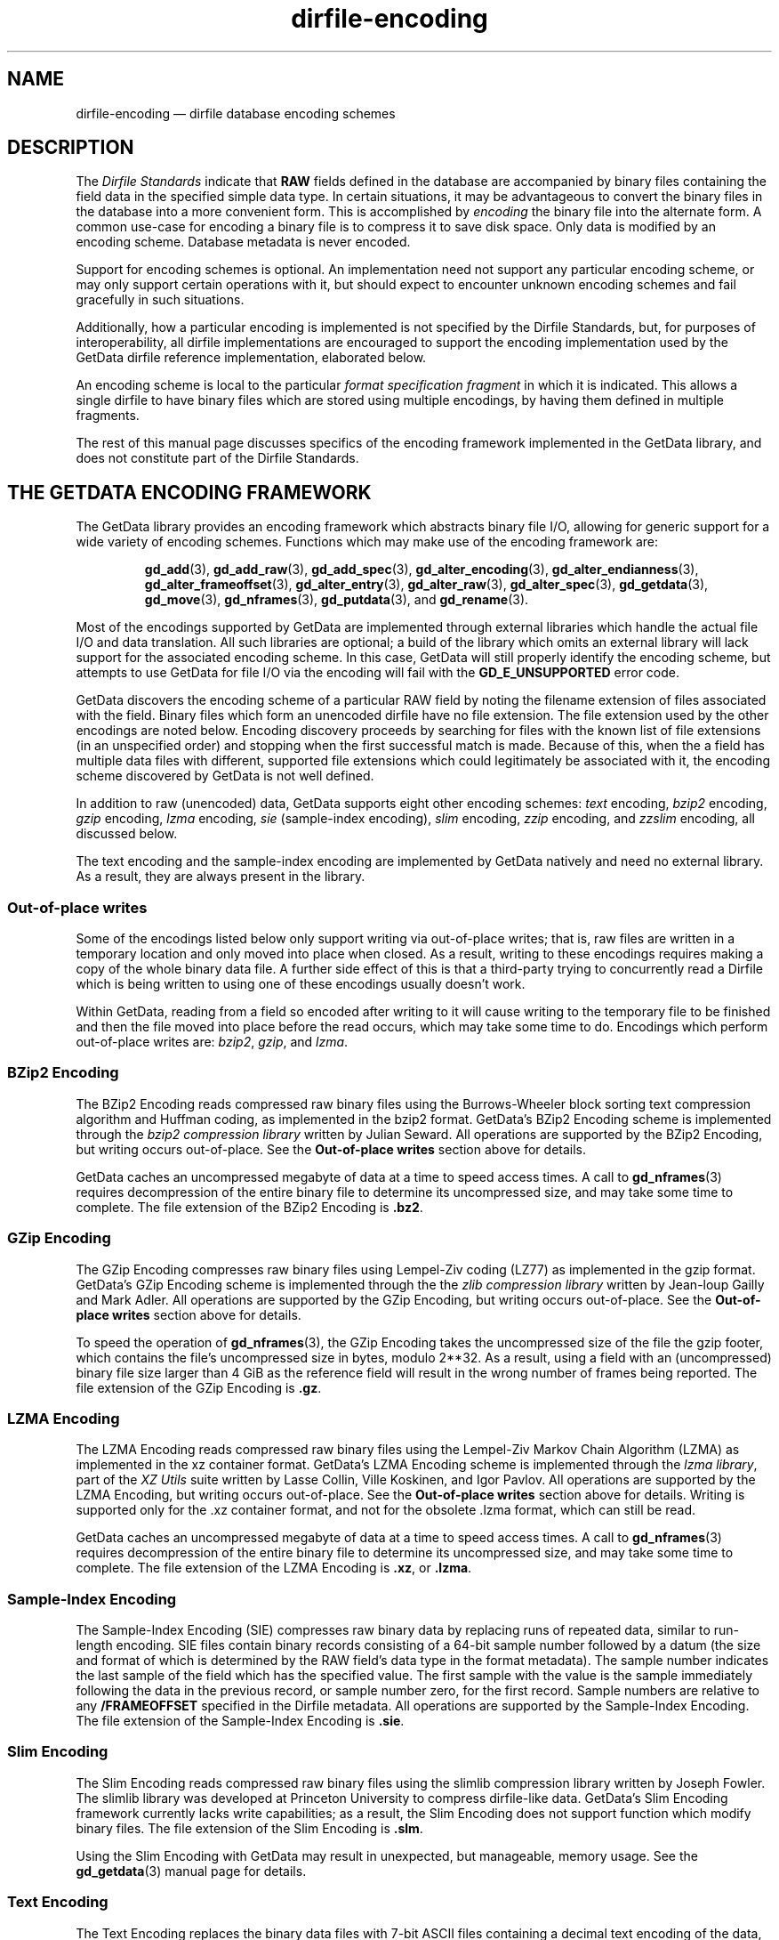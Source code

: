 .\" dirfile-encoding.5.  The dirfile-encoding man page.
.\"
.\" Copyright (C) 2008, 2009, 2010, 2012, 2013 D. V. Wiebe
.\"
.\""""""""""""""""""""""""""""""""""""""""""""""""""""""""""""""""""""""""
.\"
.\" This file is part of the GetData project.
.\"
.\" Permission is granted to copy, distribute and/or modify this document
.\" under the terms of the GNU Free Documentation License, Version 1.2 or
.\" any later version published by the Free Software Foundation; with no
.\" Invariant Sections, with no Front-Cover Texts, and with no Back-Cover
.\" Texts.  A copy of the license is included in the `COPYING.DOC' file
.\" as part of this distribution.
.\"
.TH dirfile-encoding 5 "22 May 2014" "Standards Version 10" "DATA FORMATS"
.SH NAME
dirfile-encoding \(em dirfile database encoding schemes
.SH DESCRIPTION
The
.I Dirfile Standards
indicate that
.B RAW
fields defined in the database are accompanied by binary files containing the
field data in the specified simple data type.  In certain situations, it may be
advantageous to convert the binary files in the database into a more convenient
form.  This is accomplished by
.I encoding
the binary file into the alternate form.  A common use-case for encoding a
binary file is to compress it to save disk space.  Only data is modified by an
encoding scheme.  Database metadata is never encoded.

Support for encoding schemes is optional.  An implementation need not support
any particular encoding scheme, or may only support certain operations with it,
but should expect to encounter unknown encoding schemes and fail gracefully in
such situations.

Additionally, how a particular encoding is implemented is not specified by the
Dirfile Standards, but, for purposes of interoperability, all dirfile
implementations are encouraged to support the encoding implementation used by
the GetData dirfile reference implementation, elaborated below.

An encoding scheme is local to the particular
.I format specification fragment
in which it is indicated.  This allows a single dirfile to have binary files
which are stored using multiple encodings, by having them defined in multiple
fragments.

The rest of this manual page discusses specifics of the encoding framework
implemented in the GetData library, and does not constitute part of the
Dirfile Standards.

.SH THE GETDATA ENCODING FRAMEWORK

The GetData library provides an encoding framework which abstracts binary file
I/O, allowing for generic support for a wide variety of encoding schemes.
Functions which may make use of the encoding framework are:
.IP
.BR gd_add "(3), " gd_add_raw "(3), " gd_add_spec (3),
.BR gd_alter_encoding "(3), " gd_alter_endianness (3),
.BR gd_alter_frameoffset "(3), " gd_alter_entry (3),
.BR gd_alter_raw "(3), " gd_alter_spec "(3), " gd_getdata (3),
.BR gd_move "(3), " gd_nframes "(3), " gd_putdata (3),
and
.BR gd_rename (3).
.P
Most of the encodings supported by GetData are implemented through external
libraries which handle the actual file I/O and data translation.  All such
libraries are optional; a build of the library which omits an external library
will lack support for the associated encoding scheme.  In this case, GetData
will still properly identify the encoding scheme, but attempts to use GetData
for file I/O via the encoding will fail with the
.B GD_E_UNSUPPORTED
error code.

GetData discovers the encoding scheme of a particular RAW field by noting the
filename extension of files associated with the field.  Binary files which form
an unencoded dirfile have no file extension.  The file extension used by the
other encodings are noted below.  Encoding discovery proceeds by searching for
files with the known list of file extensions (in an unspecified order) and
stopping when the first successful match is made.  Because of this, when the a
field has multiple data files with different, supported file extensions which
could legitimately be associated with it, the encoding scheme discovered by
GetData is not well defined.

In addition to raw (unencoded) data, GetData supports eight other encoding
schemes:
.I text
encoding,
.I bzip2
encoding,
.I gzip
encoding,
.I lzma
encoding, 
.I sie
(sample-index encoding),
.I slim
encoding,
.I zzip
encoding, and
.I zzslim
encoding, all discussed below.
.PP
The text encoding and the sample-index encoding are implemented by GetData
natively and need no external library.  As a result, they are always present in
the library.

.SS Out-of-place writes

Some of the encodings listed below only support writing via out-of-place writes;
that is, raw files are written in a temporary location and only moved into place
when closed.  As a result, writing to these encodings requires making a copy of
the whole binary data file.  A further side effect of this is that a third-party
trying to concurrently read a Dirfile which is being written to using one of
these encodings usually doesn't work.

Within GetData, reading from a field so encoded after writing to it will cause
writing to the temporary file to be finished and then the file moved into place
before the read occurs, which may take some time to do.  Encodings which perform
out-of-place writes are:
.IR bzip2 ", " gzip ", and " lzma .

.SS BZip2 Encoding

The BZip2 Encoding reads compressed raw binary files using the Burrows-Wheeler
block sorting text compression algorithm and Huffman coding, as implemented in
the bzip2 format.  GetData's BZip2 Encoding scheme is implemented through the
.I bzip2 compression library
written by Julian Seward.  All operations are supported by the BZip2 Encoding,
but writing occurs out-of-place.  See the
.B Out-of-place writes
section above for details.

GetData caches an uncompressed megabyte of data at a time to speed access times.
A call to
.BR gd_nframes (3)
requires decompression of the entire binary file to determine its uncompressed
size, and may take some time to complete.
The file extension of the BZip2 Encoding is
.BR .bz2 .

.SS GZip Encoding

The GZip Encoding compresses raw binary files using Lempel-Ziv coding (LZ77) as
implemented in the gzip format.  GetData's GZip Encoding scheme is implemented
through the the
.I zlib compression library
written by Jean-loup Gailly and Mark Adler. All operations are supported by the
GZip Encoding, but writing occurs out-of-place.  See the
.B Out-of-place writes
section above for details.

To speed the operation of
.BR gd_nframes (3),
the GZip Encoding takes the uncompressed size of the file the gzip footer, which
contains the file's uncompressed size in bytes, modulo 2**32.  As a result,
using a field with an (uncompressed) binary file size larger than 4\~GiB as the
reference field will result in the wrong number of frames being reported.
The file extension of the GZip Encoding is
.BR .gz .

.SS LZMA Encoding

The LZMA Encoding reads compressed raw binary files using the Lempel-Ziv Markov
Chain Algorithm (LZMA) as implemented in the xz container format.  GetData's
LZMA Encoding scheme is implemented through the
.IR "lzma library" ,
part of the
.I XZ Utils
suite written by Lasse Collin, Ville Koskinen, and Igor Pavlov.  All operations
are supported by the LZMA Encoding, but writing occurs out-of-place.  See the
.B Out-of-place writes
section above for details.  Writing is supported only for the .xz container
format, and not for the obsolete .lzma format, which can still be read.

GetData caches an uncompressed megabyte of data at a time to speed access times.
A call to
.BR gd_nframes (3)
requires decompression of the entire binary file to determine its uncompressed
size, and may take some time to complete.  The file extension of the LZMA
Encoding is
.BR .xz ,
or
.BR .lzma .

.SS Sample-Index Encoding

The Sample-Index Encoding (SIE) compresses raw binary data by replacing runs of
repeated data, similar to run-length encoding.  SIE files contain binary records
consisting of a 64-bit sample number followed by a datum (the size and format of
which is determined by the RAW field's data type in the format metadata).  The
sample number indicates the last sample of the field which has the specified
value.  The first sample with the value is the sample immediately following the
data in the previous record, or sample number zero, for the first record.
Sample numbers are relative to any
.B /FRAMEOFFSET
specified in the Dirfile metadata.  All operations are supported by the
Sample-Index Encoding.  The file extension of the Sample-Index Encoding is
.BR .sie .

.SS Slim Encoding

The Slim Encoding reads compressed raw binary files using the slimlib
compression library written by Joseph Fowler.  The slimlib library was developed
at Princeton University to compress dirfile-like data.  GetData's Slim Encoding
framework currently lacks write capabilities; as a result, the Slim Encoding
does not support function which modify binary files.  The file extension of the
Slim Encoding is
.BR .slm .

Using the Slim Encoding with GetData may result in unexpected, but manageable,
memory usage.  See the
.BR gd_getdata (3)
manual page for details.

.SS Text Encoding

The Text Encoding replaces the binary data files with 7-bit ASCII files
containing a decimal text encoding of the data, one sample per line.  All
operations are supported by the Text Encoding.  The file extension of the
Text Encoding is
.BR .txt .

.SS ZZip Encoding

The ZZip Encoding reads compressed raw binary files using the DEFLATE algorithm
as implemented in the PKWARE ZIP archive container format.  GetData's ZZip
Encoding scheme is implemented through the
.I zzip library
written by Tomi Ollila and Guido Draheim.  The ZZip Encoding framework
currently lacks write capabilities; as a result the ZZip Encoding does not
support functions which modify binary data.
.PP
Unlike most encoding schemes, the ZZip encoding merges all binary data files
defined in a given fragment into a single ZIP archive.  The name of this
archive is
.I raw.zip
by default, but a different name may be specified using the second parameter to
the 
.B /ENCODING
directive.  For example,
.IP
.B /ENCODING zzip
archive
.PP
indicates that the ZIP archive is called
.IR archive.zip .
The file extension of the ZZip Encoding is
.BR .zip .

.SS ZZSlim Encoding

The ZZSlim Encoding is a convolution of the Slim Encoding and the ZZip Encoding.
To create ZZSlim Encoded files, first the raw data are compressed using the
slim library, and then these slim-compressed files are archived (and compressed
again) into a ZIP archive.  As with the ZZip Encoding, the ZIP archive is
.I raw.zip
by default, but a different name may be specified with the
.B /ENCODING
directive.
.PP
Notably, since the archives have the same name as ZZip Encoded data, automatic
encoding detection on ZZSlim Encoded data always fails: they are incorrectly
identified as simply ZZip Encoded.  As a result, an
.B /ENCODING
directive in the format file or else a
.B GD_ZZSLIM_ENCODED
flag passed to
.BR gd_open (3)
is required to read ZZSlim encoded data.  The file extension of the ZZSlim
Encoding is
.BR .zip .

Using the ZZSlim Encoding with GetData may result in unexpected, but manageable,
memory usage.  See the
.BR gd_getdata (3)
manual page for details.

.SH AUTHOR

This manual page was written by D. V. Wiebe
.nh
<dvw@ketiltrout.net>.
.hy 1

.SH SEE ALSO
.BR dirfile (5),
.BR dirfile\-format (5),
.BR bzip2 (1),
.BR gzip (1),
.BR xz (1),
.BR zlib (3).
